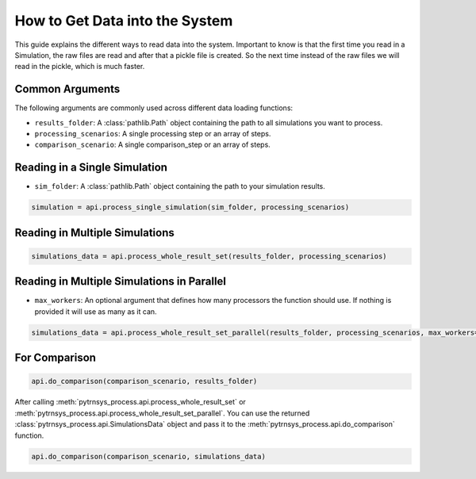 .. _get_data_into_system:

*******************************
How to Get Data into the System
*******************************

This guide explains the different ways to read data into the system.
Important to know is that the first time you read in a Simulation,
the raw files are read and after that a pickle file is created.
So the next time instead of the raw files we will read in the pickle,
which is much faster.


Common Arguments
________________

The following arguments are commonly used across different data loading functions:

- ``results_folder``: A :class:`pathlib.Path` object containing the path to all simulations you want to process.
- ``processing_scenarios``: A single processing step or an array of steps.
- ``comparison_scenario``: A single comparison_step or an array of steps.

Reading in a Single Simulation
______________________________

- ``sim_folder``: A :class:`pathlib.Path` object containing the path to your simulation results.

.. code-block:: python

    simulation = api.process_single_simulation(sim_folder, processing_scenarios)

Reading in Multiple Simulations
_______________________________

.. code-block:: python

    simulations_data = api.process_whole_result_set(results_folder, processing_scenarios)

Reading in Multiple Simulations in Parallel
___________________________________________

- ``max_workers``: An optional argument that defines how many processors the function should use.
  If nothing is provided it will use as many as it can.

.. code-block:: python

    simulations_data = api.process_whole_result_set_parallel(results_folder, processing_scenarios, max_workers=4)

For Comparison
______________

.. code-block:: python

    api.do_comparison(comparison_scenario, results_folder)


After calling :meth:`pytrnsys_process.api.process_whole_result_set` or
:meth:`pytrnsys_process.api.process_whole_result_set_parallel`.
You can use the returned :class:`pytrnsys_process.api.SimulationsData` object
and pass it to the :meth:`pytrnsys_process.api.do_comparison` function.

.. code-block:: python

    api.do_comparison(comparison_scenario, simulations_data)
